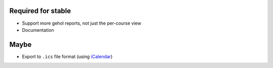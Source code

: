 Required for stable
-------------------

- Support more gehol reports, not just the per-course view
- Documentation


Maybe
-----

- Export to ``.ics`` file format (using  `iCalendar <http://codespeak.net/icalendar/>`_)